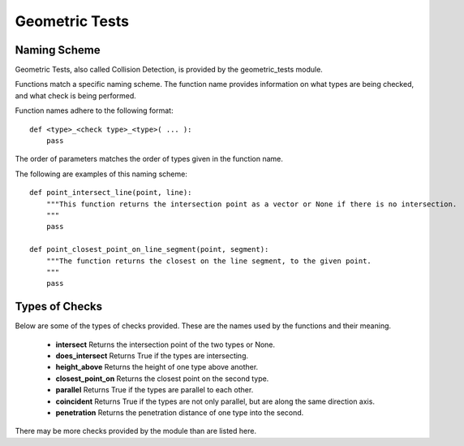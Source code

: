 .. _geometric_tests:

Geometric Tests
***************


.. _geometric_tests_naming_scheme:

Naming Scheme
=============

Geometric Tests, also called Collision Detection, is provided by the geometric_tests module.

Functions match a specific naming scheme. The function name provides information on what types are being checked, and what check is being performed.

Function names adhere to the following format::

    def <type>_<check type>_<type>( ... ):
        pass

The order of parameters matches the order of types given in the function name.

The following are examples of this naming scheme::

    def point_intersect_line(point, line):
        """This function returns the intersection point as a vector or None if there is no intersection.
        """
        pass

    def point_closest_point_on_line_segment(point, segment):
        """The function returns the closest on the line segment, to the given point.
        """
        pass


.. _geometric_tests_types_of_checks:

Types of Checks
===============

Below are some of the types of checks provided. These are the names used by the functions and their meaning.

    * **intersect** Returns the intersection point of the two types or None.
    * **does_intersect** Returns True if the types are intersecting.
    * **height_above** Returns the height of one type above another.
    * **closest_point_on** Returns the closest point on the second type.
    * **parallel** Returns True if the types are parallel to each other.
    * **coincident** Returns True if the types are not only parallel, but are along the same direction axis.
    * **penetration** Returns the penetration distance of one type into the second.

There may be more checks provided by the module than are listed here.
